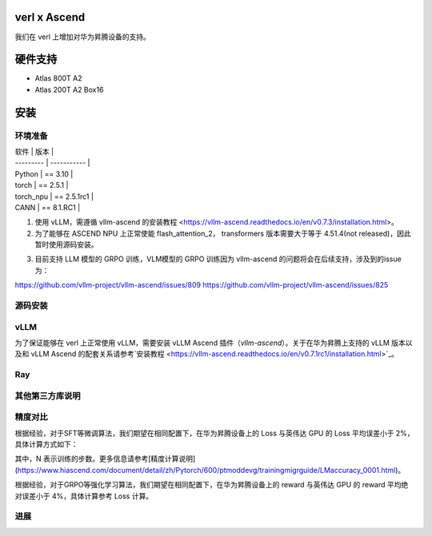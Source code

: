 ========
verl x Ascend
========

我们在 verl 上增加对华为昇腾设备的支持。

=======
硬件支持
=======

* Atlas 800T A2
* Atlas 200T A2 Box16

=======
安装
=======

------
环境准备
------

| 软件      | 版本         |
| --------- | ----------- |
| Python    | == 3.10     |
| torch     | == 2.5.1    |
| torch_npu | == 2.5.1rc1 |
| CANN      | == 8.1.RC1  |

1. 使用 vLLM，需遵循 vllm-ascend 的安装教程 <https://vllm-ascend.readthedocs.io/en/v0.7.3/installation.html>。
2. 为了能够在 ASCEND NPU 上正常使能 flash_attention_2， transformers 版本需要大于等于 4.51.4(not released)，因此暂时使用源码安装。

.. code-block:: bash
    git clone --depth 1 https://github.com/huggingface/transformers.git
    cd transformers
    pip install -e .

3. 目前支持 LLM 模型的 GRPO 训练，VLM模型的 GRPO 训练因为 vllm-ascend 的问题将会在后续支持，涉及到的issue为：

https://github.com/vllm-project/vllm-ascend/issues/809
https://github.com/vllm-project/vllm-ascend/issues/825


------
源码安装
------

.. code-block:: bash
    git clone https://github.com/volcengine/verl.git
    cd verl
    pip install -r requirements-npu.txt
    pip install -e .

------
vLLM
------

为了保证能够在 verl 上正常使用 vLLM，需要安装 vLLM Ascend 插件（`vllm-ascend`）。关于在华为昇腾上支持的 vLLM 版本以及和 vLLM Ascend 的配套关系请参考`安装教程 <https://vllm-ascend.readthedocs.io/en/v0.7.1rc1/installation.html>`_。

------
Ray
------

------
其他第三方库说明
------

+--------------+--------+
| 软件          | 说明   |
+==============+========+
| flash_attn   | 不支持  |
+--------------+--------+
| liger-kernel | 不支持  |
+--------------+--------+

------
精度对比
------

根据经验，对于SFT等微调算法，我们期望在相同配置下，在华为昇腾设备上的 Loss 与英伟达 GPU 的 Loss 平均误差小于 2%，具体计算方式如下：

.. image:: https://github.com/eric-haibin-lin/verl-community/tree/main/docs/loss_comparison.png
   :alt: Alt text

其中，N 表示训练的步数。更多信息请参考[精度计算说明](https://www.hiascend.com/document/detail/zh/Pytorch/600/ptmoddevg/trainingmigrguide/LMaccuracy_0001.html)。

根据经验，对于GRPO等强化学习算法，我们期望在相同配置下，在华为昇腾设备上的 reward 与英伟达 GPU 的 reward 平均绝对误差小于 4%，具体计算参考 Loss 计算。

------
进展
------

+--------+--------+
| 算法    | 进展   |
+========+========+
| SFT    | 已支持  |
+--------+--------+
| PPO    | 已支持  |
+--------+--------+
| GRPO   | 已支持  |
+--------+--------+
